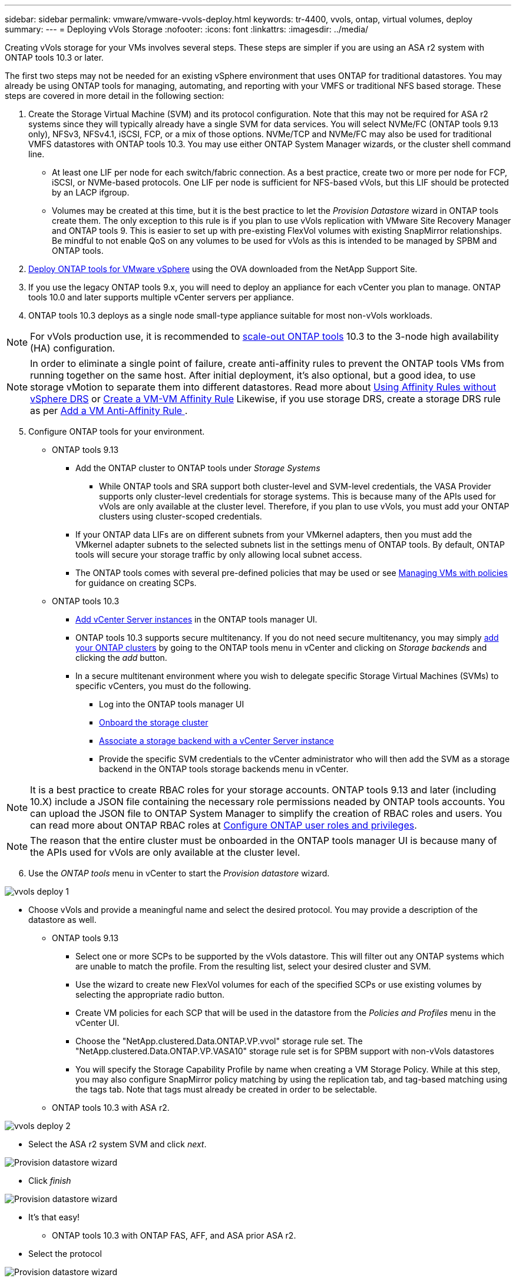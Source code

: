 ---
sidebar: sidebar
permalink: vmware/vmware-vvols-deploy.html
keywords: tr-4400, vvols, ontap, virtual volumes, deploy
summary: 
---
= Deploying vVols Storage
:nofooter:
:icons: font
:linkattrs:
:imagesdir: ../media/

[.lead]
Creating vVols storage for your VMs involves several steps. These steps are simpler if you are using an ASA r2 system with ONTAP tools 10.3 or later.

The first two steps may not be needed for an existing vSphere environment that uses ONTAP for traditional datastores. You may already be using ONTAP tools for managing, automating, and reporting with your VMFS or traditional NFS based storage. These steps are covered in more detail in the following section:

. Create the Storage Virtual Machine (SVM) and its protocol configuration. Note that this may not be required for ASA r2 systems since they will typically already have a single SVM for data services. You will select NVMe/FC (ONTAP tools 9.13 only), NFSv3, NFSv4.1, iSCSI, FCP, or a mix of those options. NVMe/TCP and NVMe/FC may also be used for traditional VMFS datastores with ONTAP tools 10.3. You may use either ONTAP System Manager wizards, or the cluster shell command line.
* At least one LIF per node for each switch/fabric connection. As a best practice, create two or more per node for FCP, iSCSI, or NVMe-based protocols. One LIF per node is sufficient for NFS-based vVols, but this LIF should be protected by an LACP ifgroup.
* Volumes may be created at this time, but it is the best practice to let the _Provision Datastore_ wizard in ONTAP tools create them. The only exception to this rule is if you plan to use vVols replication with VMware Site Recovery Manager and ONTAP tools 9. This is easier to set up with pre-existing FlexVol volumes with existing SnapMirror relationships. Be mindful to not enable QoS on any volumes to be used for vVols as this is intended to be managed by SPBM and ONTAP tools.

. https://docs.netapp.com/us-en/ontap-tools-vmware-vsphere-10/deploy/ontap-tools-deployment.html[Deploy ONTAP tools for VMware vSphere] using the OVA downloaded from the NetApp Support Site.
. If you use the legacy ONTAP tools 9.x, you will need to deploy an appliance for each vCenter you plan to manage. ONTAP tools 10.0 and later supports multiple vCenter servers per appliance.
. ONTAP tools 10.3 deploys as a single node small-type appliance suitable for most non-vVols workloads.

[NOTE]
For vVols production use, it is recommended to https://docs.netapp.com/us-en/ontap-tools-vmware-vsphere-10/manage/edit-appliance-settings.html[scale-out ONTAP tools] 10.3 to the 3-node high availability (HA) configuration.

[NOTE]
In order to eliminate a single point of failure, create anti-affinity rules to prevent the ONTAP tools VMs from running together on the same host. After initial deployment, it's also optional, but a good idea, to use storage vMotion to separate them into different datastores. Read more about https://techdocs.broadcom.com/us/en/vmware-cis/vsphere/vsphere/8-0/vsphere-resource-management-8-0/using-drs-clusters-to-manage-resources/using-affinity-rules-without-vsphere-drs.html[Using Affinity Rules without vSphere DRS] or https://techdocs.broadcom.com/us/en/vmware-cis/vsphere/vsphere/8-0/vsphere-resource-management-8-0/using-drs-clusters-to-manage-resources/create-a-vm-vm-affinity-rule.html[Create a VM-VM Affinity Rule] Likewise, if you use storage DRS, create a storage DRS rule as per https://techdocs.broadcom.com/us/en/vmware-cis/vsphere/vsphere/8-0/add-a-vm-anti-affinity-rule.html[Add a VM Anti-Affinity Rule
].

[start=5]
. Configure ONTAP tools for your environment.
* ONTAP tools 9.13
** Add the ONTAP cluster to ONTAP tools under _Storage Systems_
*** While ONTAP tools and SRA support both cluster-level and SVM-level credentials, the VASA Provider supports only cluster-level credentials for storage systems. This is because many of the APIs used for vVols are only available at the cluster level. Therefore, if you plan to use vVols, you must add your ONTAP clusters using cluster-scoped credentials.
** If your ONTAP data LIFs are on different subnets from your VMkernel adapters, then you must add the VMkernel adapter subnets to the selected subnets list in the settings menu of ONTAP tools. By default, ONTAP tools will secure your storage traffic by only allowing local subnet access.
** The ONTAP tools comes with several pre-defined policies that may be used or see <<Managing VMs with policies>> for guidance on creating SCPs.
* ONTAP tools 10.3
** https://docs.netapp.com/us-en/ontap-tools-vmware-vsphere-10/configure/add-vcenter.html[Add vCenter Server instances] in the ONTAP tools manager UI.
** ONTAP tools 10.3 supports secure multitenancy. If you do not need secure multitenancy, you may simply https://docs.netapp.com/us-en/ontap-tools-vmware-vsphere-10/configure/add-storage-backend.html[add your ONTAP clusters] by going to the ONTAP tools menu in vCenter and clicking on _Storage backends_ and clicking the _add_ button.
** In a secure multitenant environment where you wish to delegate specific Storage Virtual Machines (SVMs) to specific vCenters, you must do the following.
*** Log into the ONTAP tools manager UI
*** https://docs.netapp.com/us-en/ontap-tools-vmware-vsphere-10/configure/add-storage-backend.html[Onboard the storage cluster]
*** https://docs.netapp.com/us-en/ontap-tools-vmware-vsphere-10/configure/associate-storage-backend.html[Associate a storage backend with a vCenter Server instance]
*** Provide the specific SVM credentials to the vCenter administrator who will then add the SVM as a storage backend in the ONTAP tools storage backends menu in vCenter.

[NOTE]
It is a best practice to create RBAC roles for your storage accounts. ONTAP tools 9.13 and later (including 10.X) include a JSON file containing the necessary role permissions neaded by ONTAP tools accounts. You can upload the JSON file to ONTAP System Manager to simplify the creation of RBAC roles and users. You can read more about ONTAP RBAC roles at https://docs.netapp.com/us-en/ontap-tools-vmware-vsphere-10/configure/configure-user-role-and-privileges.html#svm-aggregate-mapping-requirements[Configure ONTAP user roles and privileges].

[NOTE]
The reason that the entire cluster must be onboarded in the ONTAP tools manager UI is because many of the APIs used for vVols are only available at the cluster level.

[start=6]
. Use the _ONTAP tools_ menu in vCenter to start the _Provision datastore_ wizard.

image:vvols-deploy-1.png[role="thumb" Provision datastore wizard]

* Choose vVols and provide a meaningful name and select the desired protocol. You may provide a description of the datastore as well.
** ONTAP tools 9.13
*** Select one or more SCPs to be supported by the vVols datastore. This will filter out any ONTAP systems which are unable to match the profile. From the resulting list, select your desired cluster and SVM.

*** Use the wizard to create new FlexVol volumes for each of the specified SCPs or use existing volumes by selecting the appropriate radio button.

*** Create VM policies for each SCP that will be used in the datastore from the _Policies and Profiles_ menu in the vCenter UI.

*** Choose the "NetApp.clustered.Data.ONTAP.VP.vvol" storage rule set. The "NetApp.clustered.Data.ONTAP.VP.VASA10" storage rule set is for SPBM support with non-vVols datastores

*** You will specify the Storage Capability Profile by name when creating a VM Storage Policy. While at this step, you may also configure SnapMirror policy matching by using the replication tab, and tag-based matching using the tags tab. Note that tags must already be created in order to be selectable.

** ONTAP tools 10.3 with ASA r2.

image:vvols-deploy-2.png[role="thumb" Provision datastore wizard]

*** Select the ASA r2 system SVM and click _next_.

image:vvols-deploy-3.png[Provision datastore wizard]

*** Click _finish_

image:vvols-deploy-4.png[Provision datastore wizard]

*** It's that easy!

** ONTAP tools 10.3 with ONTAP FAS, AFF, and ASA prior ASA r2.
*** Select the protocol

image:vvols-deploy-5.png[Provision datastore wizard]

*** Select the SVM and click _next_.

image:vvols-deploy-5a.png[Provision datastore wizard]

*** Click _add new volumes_ or _use existing volume_ and specify the attributes. Note that in ONTAP tools 10.3 you can request multiple volumes be created at the same time. You may also manually add multiple volumes to balance them across the ONTAP cluster. Click _next_

image:vvols-deploy-6.png[Provision datastore wizard]

image:vvols-deploy-7.png[Provision datastore wizard]

*** Click _finish_

image:vvols-deploy-8.png[Provision datastore wizard]

*** You can see the assigned volumes in the ONTAP tools menu of the configure tab for the datastore.

image:vvols-deploy-9.png[Provision datastore wizard]

** Now you can create VM storage policies from the _Policies and Profiles_ menu in the vCenter UI.

[start=7]
. Create your VMs, selecting a VM Storage Policy and compatible datastore under Select storage.

== Migrating VMs from traditional datastores to vVols
Migration of VMs from traditional datastores to a vVols datastore is as simple as moving VMs between traditional datastores. Simply select the VM(s), then select Migrate from the list of Actions, and select a migration type of _change storage only_. When prompted, select a VM storage policy that matches your vVols datastore. Migration copy operations can be offloaded with vSphere 6.0 and later for SAN VMFS to vVols migrations, but not from NAS VMDKs to vVols.

== Managing VMs with policies
To automate storage provisioning with policy based management, you need to create VM storage policies that map to the desired storage capabilities.

ONTAP tools 9.13 also requires you to define the capabilities of the storage (ONTAP node and FlexVol volume) with Storage Capability Profiles (SCPs).

[NOTE]
ONTAP tools 10.0 and later no longer use Storage Capability Profiles. Instead, the storage capabilities are defined directly in the VM storage policy itself.

NetApp has simplified the capabilities and mapping beginning with VASA Provider 7.2 with continuing improvements throughout later versions. This section focuses on this new approach. Earlier releases supported a greater number of capabilities and allowed them to be mapped individually to storage policies, but this approach is no longer supported.

=== Storage Capability Profile attributes used by ONTAP tools releases prior to 10.0.
[%autwidth.stretch,options="header",]
|===
| *SCP Capability* | *Capability Values* | *Release Supported* | *Notes*
| *Compression* | Yes, No, Any | All | Mandatory for AFF in 7.2 through 9.13.
| *Deduplication* | Yes, No, Any | All |M andatory for AFF in 7.2 through 9.13.
| *Encryption* | Yes, No, Any | 7.2 through 9.13 | Selects/creates encrypted FlexVol volume.. ONTAP license required.
| *Max IOPS* | <number> | 7.1 and later, but differences | Listed under QoS Policy Group for 7.2 through 9.13. See <<Performance management with ONTAP tools 9.10 and later>> for more information.
| *Personality* |A FF, FAS | 7.2 through 9.13 | FAS also includes other non-AFF systems, such as ONTAP Select. AFF includes ASA.
| *Protocol* | NFS, NFS 4.1, iSCSI, FCP, NVMe/FC, Any | 7.1 and earlier, 9.10 through 9.13 | 7.2-9.8 is effectively “Any”. Beginning again in 9.10 where NFS 4.1 and NVMe/FC were added to the original list.
| *Space Reserve (Thin Provisioning)* | Thin, Thick, (Any) | All, but differences | Called Thin Provisioning in 7.1 and earlier, which also allowed value of Any. Called Space Reserve in 7.2. All releases default to Thin.
| *Tiering Policy* | Any, None, Snapshot, Auto | 7.2 through 9.13 | Used for FabricPool - requires AFF or ASA with ONTAP 9.4 through 9.13. Only Snapshot is recommended unless using an on-premise S3 solution like NetApp StorageGRID.
|===

==== Creating Storage Capability Profiles in ONTAP tools 9.13
The NetApp VASA Provider comes with several pre-defined SCPs. New SCPs may be created manually, using the vCenter UI, or via automation using REST APIs. By specifying capabilities in a new profile, cloning an existing profile, or by auto-generating profile(s) from existing traditional datastores. This is done using the menus under ONTAP tools. Use _Storage Capability Profiles_ to create or clone a profile, and _Storage Mapping_ to auto-generate a profile. 

===== Storage Capabilities for ONTAP tools 9.10 and later
image:vvols-image9.png["Storage Capabilities for ONTAP tools 9.10 and later",300]

image:vvols-image12.png["Storage Capabilities for ONTAP tools 9.10 and later",300]

image:vvols-image11.png["Storage Capabilities for ONTAP tools 9.10 and later",300] 

image:vvols-image10.png["Storage Capabilities for ONTAP tools 9.10 and later",300]

image:vvols-image14.png["Storage Capabilities for ONTAP tools 9.10 and later",300]

image:vvols-image13.png["Storage Capabilities for ONTAP tools 9.10 and later",300]

*Creating vVols Datastores with ONTAP tools 9.X*
Once the necessary SCPs have been created, they may be used to create the vVols datastore (and optionally, FlexVol volumes for the datastore). Right-click on the host, cluster, or datacenter on which you want to create the vVols datastore, then select _ONTAP tools_ > _Provision Datastore_. Select one or more SCPs to be supported by the datastore, then select from existing FlexVol volumes and/or provision new FlexVol volumes for the datastore. Finally, specify the default SCP for the datastore, which will be used for VMs that do not have an SCP specified by policy, as well as for swap vVols (these do not require high performance storage).

=== Creating VM Storage Policies
VM Storage Policies are used in vSphere to manage optional features such as Storage I/O Control or vSphere Encryption. They are also used with vVols to apply specific storage capabilities to the VM. Use the “NetApp.clustered.Data.ONTAP.VP.vvol” storage type. See link:vmware-vvols-ontap.html#Best Practices[example network configuration using vVols over NFS v3] for an example of this with the ONTAP tools VASA Provider. Rules for “NetApp.clustered.Data.ONTAP.VP.VASA10” storage are to be used with non-vVols based datastores.

Earlier releases are similar, but as mentioned in <<Storage Capability Profile capabilities by ONTAP tools release>>, your options will vary.

Once the storage policy has been created, it can be used when provisioning new VMs as shown in link:vmware-vvols-overview.html#deploy-vm-using-storage-policy[Deploy VM using Storage Policy]. Guidelines for using performance management capabilities with VASA Provider 7.2 are covered in <<Performance management with ONTAP tools 9.10 and later>>.

==== VM storage policy creation with ONTAP tools VASA Provider 9.10
image:vvols-image15.png["VM Storage Policy creation with ONTAP tools VASA Provider 9.10",300]

==== Performance management with ONTAP tools 9.10 and later
* ONTAP tools 9.10 uses its own balanced placement algorithm to place a new vVol in the best FlexVol volume within a vVols datastore. Placement is based on matching FlexVol volumes. This makes sure that the datastore and backing storage can meet the specified performance requirements.

* Changing Performance capabilities such as Min and Max IOPS requires some attention to the specific configuration.
** *Min and Max IOPS* may be specified in an SCP and used in a VM Policy.
*** Changing the IOPS in the SCP will not change QoS on the vVols until the VM Policy is edited, and then reapplied to the VMs that use it (see <<Storage Capabilities for ONTAP tools 9.10 and later>>). Or create a new SCP with the desired IOPS and change the policy to use it (and reapply to VMs). Generally it is recommended to simply define separate SCPs and VM storage policies for different tiers of service and simply change the VM storage policy on the VM.
*** AFF and FAS personalities have different IOPs settings. Both Min and Max are available on AFF. However non-AFF systems can only use Max IOPs settings.

* In some cases, a vVol may need to be migrated after a policy change (either manually, or automatically by VASA Provider and ONTAP):
** Some changes require no migration (such as changing Max IOPS, which can be applied immediately to the VM as outlined above).
** If the policy change cannot be supported by the current FlexVol volume that stores the vVol (for example, the platform does not support the encryption or tiering policy requested), you will need to manually migrate the VM in vCenter.

* ONTAP tools creates individual non-shared QoS policies with currently supported versions of ONTAP. Therefore, each individual VMDK will receive its own allocation of IOPs.

===== Reapplying VM Storage Policy
image:vvols-image16.png["Reapplying VM Storage Policy",300]
